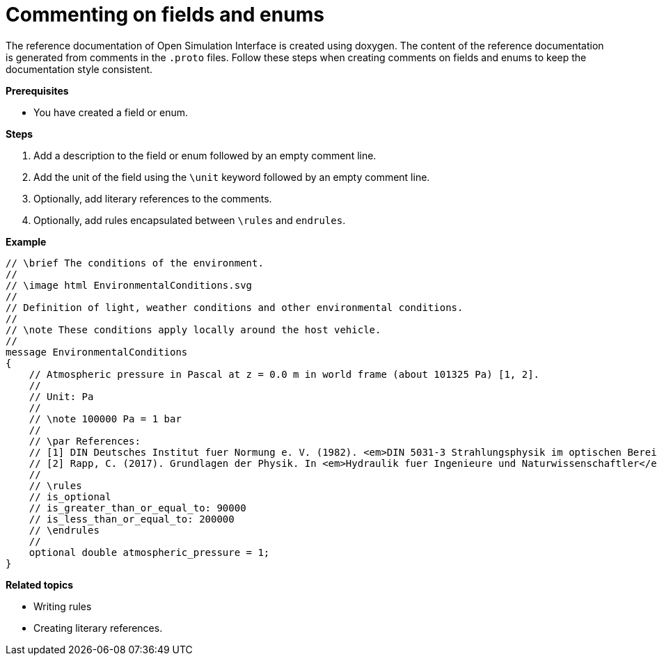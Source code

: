 = Commenting on fields and enums

The reference documentation of Open Simulation Interface is created using doxygen.
The content of the reference documentation is generated from comments in the `.proto` files.
Follow these steps when creating comments on fields and enums to keep the documentation style consistent.

**Prerequisites**

* You have created a field or enum.

**Steps**

. Add a description to the field or enum followed by an empty comment line.
. Add the unit of the field using the `\unit` keyword followed by an empty comment line.
. Optionally, add literary references to the comments.
. Optionally, add rules encapsulated between `\rules` and `endrules`.

**Example**

----
// \brief The conditions of the environment.
//
// \image html EnvironmentalConditions.svg
//
// Definition of light, weather conditions and other environmental conditions.
//
// \note These conditions apply locally around the host vehicle.
//
message EnvironmentalConditions
{
    // Atmospheric pressure in Pascal at z = 0.0 m in world frame (about 101325 Pa) [1, 2].
    //
    // Unit: Pa
    //
    // \note 100000 Pa = 1 bar
    //
    // \par References:
    // [1] DIN Deutsches Institut fuer Normung e. V. (1982). <em>DIN 5031-3 Strahlungsphysik im optischen Bereich und Lichttechnik - Groessen, Formelzeichen und Einheiten der Lichttechnik</em>. (DIN 5031-3:1982-03). Berlin, Germany. \n
    // [2] Rapp, C. (2017). Grundlagen der Physik. In <em>Hydraulik fuer Ingenieure und Naturwissenschaftler</em> (pp.23-36). Springer Vieweg. Wiesbaden, Germany. https://doi.org/10.1007/978-3-658-18619-7_3. p. 105.
    //
    // \rules
    // is_optional
    // is_greater_than_or_equal_to: 90000
    // is_less_than_or_equal_to: 200000
    // \endrules
    //
    optional double atmospheric_pressure = 1;
}
----

**Related topics**

- Writing rules
- Creating literary references.
